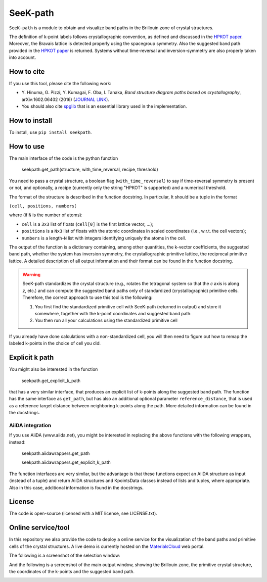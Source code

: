 SeeK-path
=========

``SeeK-path`` is a module to obtain and visualize band paths in the Brillouin
zone of crystal structures. 

The definition of k-point labels follows crystallographic convention, as defined
and discussed in the `HPKOT paper`_. Moreover, the Bravais lattice is detected
properly using the spacegroup symmetry. Also the suggested band path provided
in the `HPKOT paper`_ is returned.
Systems without time-reversal and inversion-symmetry are also properly 
taken into account.

How to cite
-----------
If you use this tool, please cite the following work:

- Y. Hinuma, G. Pizzi, Y. Kumagai, F. Oba, I. Tanaka, *Band structure diagram 
  paths based on crystallography*, arXiv:1602.06402 (2016) (`JOURNAL LINK`_).
- You should also cite `spglib`_ that is an essential library used in the 
  implementation.

How to install
--------------
To install, use ``pip install seekpath``.

How to use
----------
The main interface of the code is the python function 

    seekpath.get_path(structure, with_time_reversal, recipe, threshold)

You need to pass a crystal structure, a boolean flag (``with_time_reversal``) to say if time-reversal symmetry is present or not, and optionally, a recipe (currently only the string "HPKOT" is supported) and a numerical threshold.

The format of the structure is described in the function docstring. In particular,
It should be a tuple in the format 

``(cell, positions, numbers)``

where (if ``N`` is the number of atoms): 

- ``cell`` is a ``3x3`` list of floats (``cell[0]`` is the first lattice vector, ...); 
- ``positions`` is a ``Nx3`` list of floats with the atomic coordinates in scaled coordinates (i.e., w.r.t. the cell vectors);
- ``numbers`` is a length-``N`` list with integers identifying uniquely the atoms in the cell.

The output of the function is a dictionary containing, among other quantities, the k-vector coefficients, the suggested band path, whether the system has inversion symmetry, the crystallographic primitive lattice, the reciprocal primitive lattice.
A detailed description of all output information and their format can be found in the function docstring.

.. warning:: SeeK-path standardizes the crystal structure 
  (e.g., rotates the tetragonal system so that the *c* axis is along *z*, 
  etc.) and can compute the suggested band paths only of standardized 
  (crystallographic) primitive cells. Therefore, the correct approach 
  to use this tool is the following:

  1. You first find the standardized primitive cell with SeeK-path (returned in
     output) and store it somewhere, together with the k-point coordinates
     and suggested band path

  2. You then run all your calculations using the standardized primitive cell

If you already have done calculations with a non-standardized cell, you will
then need to figure out how to remap the labeled k-points in the choice of
cell you did.

Explicit k path
---------------

You might also be interested in the function 

     seekpath.get_explicit_k_path

that has a very similar interface, that produces an explicit list of k-points along
the suggested band path. The function has the same interface as ``get_path``, but 
has also an additional optional parameter ``reference_distance``, that is used as a reference target distance between neighboring k-points along the path. More detailed information can be found in the docstrings.

AiiDA integration
+++++++++++++++++
If you use AiiDA (www.aiida.net), you might be interested in replacing the above
functions with the following wrappers, instead:

    seekpath.aiidawrappers.get_path 
    
    seekpath.aiidawrappers.get_explicit_k_path 

The function interfaces are very similar, but the advantage is that these functions expect an AiiDA structure as input (instead of a tuple) and return AiiDA structures and KpointsData classes instead of lists and tuples, where appropriate.
Also in this case, additional information is found in the docstrings.


License
-------
The code is open-source (licensed with a MIT license, see LICENSE.txt).

Online service/tool
-------------------
In this repository we also provide the code to deploy a online service for 
the visualization of the band paths and primitive cells of the crystal 
structures. A live demo is currently hosted on the `MaterialsCloud`_ web portal.

The following is a screenshot of the selection window:

.. image:: https://raw.githubusercontent.com/giovannipizzi/seekpath/master/webservice/screenshots/selector.png
     :alt: SeeK-path web service selection window
     :width: 80%
     :align: center

And the following is a screenshot of the main output window, showing the Brillouin zone, the primitive crystal structure, the coordinates of the k-points and the suggested band path.

.. image:: https://raw.githubusercontent.com/giovannipizzi/seekpath/master/webservice/screenshots/mainwindow.png
     :alt: SeeK-path web service main output
     :width: 80%
     :align: center

.. _HPKOT paper: http://arxiv.org/abs/1602.06402
.. _JOURNAL LINK: http://arxiv.org/abs/1602.06402
.. _spglib: http://atztogo.github.io/spglib/
.. _MaterialsCloud: http://www.materialscloud.org/tools/seekpath/
